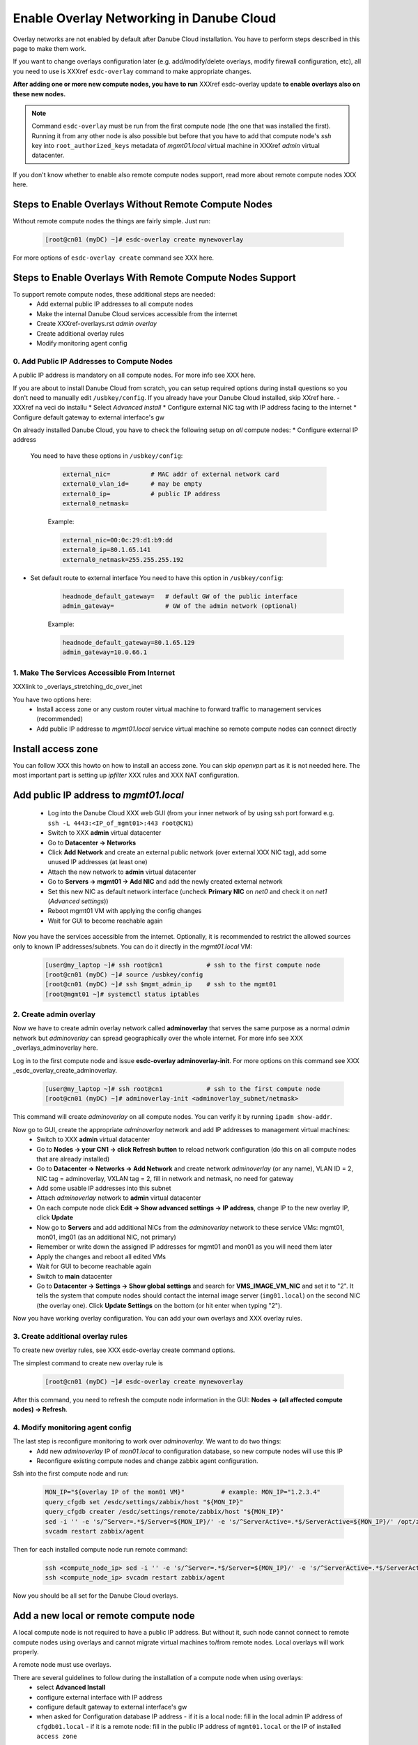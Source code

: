 .. _enable_overlays:

Enable Overlay Networking in Danube Cloud
*****************************************

Overlay networks are not enabled by default after Danube Cloud installation. You have to perform steps described in this page to make them work.

.. seealso:: Before proceeding, it is recommended to read XXX overview of Danube Cloud overlays and XXX overview of ``esdc-overlay`` command.

If you want to change overlays configuration later (e.g. add/modify/delete overlays, modify firewall configuration, etc), all you need to use is XXXref ``esdc-overlay`` command to make appropriate changes.

**After adding one or more new compute nodes, you have to run** XXXref esdc-overlay update **to enable overlays also on these new nodes.**

.. note:: Command ``esdc-overlay`` must be run from the first compute node (the one that was installed the first). Running it from any other node is also possible but before that you have to add that compute node's `ssh` key into ``root_authorized_keys`` metadata of `mgmt01.local` virtual machine in XXXref `admin` virtual datacenter.

If you don't know whether to enable also remote compute nodes support, read more about remote compute nodes XXX here.

.. _enable_overlays_no_rcn:

Steps to Enable Overlays Without Remote Compute Nodes
=====================================================
Without remote compute nodes the things are fairly simple. Just run:

    .. code-block:: bash

        [root@cn01 (myDC) ~]# esdc-overlay create mynewoverlay

For more options of ``esdc-overlay create`` command see XXX here.


.. _enable_overlays_reconfigure_hn:

Steps to Enable Overlays With Remote Compute Nodes Support
==========================================================
To support remote compute nodes, these additional steps are needed:
    - Add external public IP addresses to all compute nodes
    - Make the internal Danube Cloud services accessible from the internet
    - Create XXXref-overlays.rst `admin overlay`
    - Create additional overlay rules
    - Modify monitoring agent config

.. _enable_overlays_install_hn:

0. Add Public IP Addresses to Compute Nodes
-------------------------------------------
A public IP address is mandatory on all compute nodes. For more info see XXX here.

If you are about to install Danube Cloud from scratch, you can setup required options during install questions so you don't need to manually edit ``/usbkey/config``. If you already have your Danube Cloud installed, skip XXref here.
- XXXref na veci do installu
* Select `Advanced install`
* Configure external NIC tag with IP address facing to the internet
* Configure default gateway to external interface's gw


.. _enable_overlays_manual_reconf_hn:
On already installed Danube Cloud, you have to check the following setup on `all` compute nodes:
* Configure external IP address
  You need to have these options in ``/usbkey/config``:

    .. code-block:: bash

        external_nic=           # MAC addr of external network card
        external0_vlan_id=      # may be empty
        external0_ip=           # public IP address
        external0_netmask=

    Example:

    .. code-block:: bash

        external_nic=00:0c:29:d1:b9:dd
        external0_ip=80.1.65.141
        external0_netmask=255.255.255.192

* Set default route to external interface 
  You need to have this option in ``/usbkey/config``:

    .. code-block:: bash

        headnode_default_gateway=   # default GW of the public interface
        admin_gateway=              # GW of the admin network (optional)

    Example:

    .. code-block:: bash

        headnode_default_gateway=80.1.65.129
        admin_gateway=10.0.66.1


.. _enable_overlays_make_svc_accessible:

1. Make The Services Accessible From Internet
---------------------------------------------

XXXlink to _overlays_stretching_dc_over_inet

You have two options here:
    * Install access zone or any custom router virtual machine to forward traffic to management services (recommended)
    * Add public IP addresse to `mgmt01.local` service virtual machine so remote compute nodes can connect directly

.. _enable_overlays_install_access_zone:

Install access zone
===================
You can follow XXX this howto on how to install an access zone. You can skip `openvpn` part as it is not needed here. The most important part is setting up `ipfilter` XXX rules and XXX NAT configuration.

.. _enable_overlays_add_mgmt_pub_ip:

Add public IP address to `mgmt01.local`
=======================================

    * Log into the Danube Cloud XXX web GUI (from your inner network of by using ssh port forward e.g. ``ssh -L 4443:<IP_of_mgmt01>:443 root@CN1``)
    * Switch to XXX **admin** virtual datacenter
    * Go to **Datacenter -> Networks**
    * Click **Add Network** and create an external public network (over external XXX NIC tag), add some unused IP addresses (at least one)
    * Attach the new network to **admin** virtual datacenter
    * Go to **Servers -> mgmt01 -> Add NIC** and add the newly created external network
    * Set this new NIC as default network interface (uncheck **Primary NIC** on `net0` and check it on `net1` (`Advanced settings`))
    * Reboot mgmt01 VM with applying the config changes
    * Wait for GUI to become reachable again

Now you have the services accessible from the internet.
Optionally, it is recommended to restrict the allowed sources only to known IP addresses/subnets. You can do it directly in the `mgmt01.local` VM:

    .. code-block:: bash

        [user@my_laptop ~]# ssh root@cn1            # ssh to the first compute node
        [root@cn01 (myDC) ~]# source /usbkey/config
        [root@cn01 (myDC) ~]# ssh $mgmt_admin_ip    # ssh to the mgmt01
        [root@mgmt01 ~]# systemctl status iptables


.. _enable_overlays_create_adminoverlay:

2. Create admin overlay
-----------------------

Now we have to create admin overlay network called **adminoverlay** that serves the same purpose as a normal `admin` network but `adminoverlay` can spread geographically over the whole internet. For more info see XXX _overlays_adminoverlay here.

Log in to the first compute node and issue **esdc-overlay adminoverlay-init**. For more options on this command see XXX _esdc_overlay_create_adminoverlay.

    .. code-block:: bash

        [user@my_laptop ~]# ssh root@cn1            # ssh to the first compute node
        [root@cn01 (myDC) ~]# adminoverlay-init <adminoverlay_subnet/netmask>

This command will create `adminoverlay` on all compute nodes. You can verify it by running ``ipadm show-addr``.

Now go to GUI, create the appropriate `adminoverlay` network and add IP addresses to management virtual machines:
    * Switch to XXX **admin** virtual datacenter
    * Go to **Nodes -> your CN1 -> click Refresh button** to reload network configuration (do this on all compute nodes that are already installed)
    * Go to **Datacenter -> Networks -> Add Network** and create network `adminoverlay` (or any name), VLAN ID = 2, NIC tag = adminoverlay, VXLAN tag = 2, fill in network and netmask, no need for gateway
    * Add some usable IP addresses into this subnet
    * Attach `adminoverlay` network to **admin** virtual datacenter
    * On each compute node click **Edit -> Show advanced settings -> IP address**, change IP to the new overlay IP, click **Update**
    * Now go to **Servers** and add additional NICs from the `adminoverlay` network to these service VMs: mgmt01, mon01, img01 (as an additional NIC, not primary)
    * Remember or write down the assigned IP addresses for mgmt01 and mon01 as you will need them later
    * Apply the changes and reboot all edited VMs
    * Wait for GUI to become reachable again
    * Switch to **main** datacenter
    * Go to **Datacenter -> Settings -> Show global settings** and search for **VMS_IMAGE_VM_NIC** and set it to "2". It tells the system that compute nodes should contact the internal image server (``img01.local``) on the second NIC (the overlay one). Click **Update Settings** on the bottom (or hit enter when typing "2").

Now you have working overlay configuration. You can add your own overlays and XXX overlay rules.


.. _enable_overlays_create_orules:

3. Create additional overlay rules
----------------------------------
To create new overlay rules, see XXX esdc-overlay create command options.

The simplest command to create new overlay rule is

    .. code-block:: bash

        [root@cn01 (myDC) ~]# esdc-overlay create mynewoverlay

After this command, you need to refresh the compute node information in the GUI: **Nodes -> (all affected compute nodes) -> Refresh**.


.. _enable_overlays_zabbix_agent:

4. Modify monitoring agent config
---------------------------------
The last step is reconfigure monitoring to work over `adminoverlay`. We want to do two things:
    - Add new `adminoverlay` IP of `mon01.local` to configuration database, so new compute nodes will use this IP
    - Reconfigure existing compute nodes and change zabbix agent configuration.

Ssh into the first compute node and run:

    .. code-block:: bash

            MON_IP="${overlay IP of the mon01 VM}"          # example: MON_IP="1.2.3.4"
            query_cfgdb set /esdc/settings/zabbix/host "${MON_IP}"
            query_cfgdb creater /esdc/settings/remote/zabbix/host "${MON_IP}"
            sed -i '' -e 's/^Server=.*$/Server=${MON_IP}/' -e 's/^ServerActive=.*$/ServerActive=${MON_IP}/' /opt/zabbix/etc/zabbix_agentd.conf
            svcadm restart zabbix/agent

Then for each installed compute node run remote command:

    .. code-block:: bash

            ssh <compute_node_ip> sed -i '' -e 's/^Server=.*$/Server=${MON_IP}/' -e 's/^ServerActive=.*$/ServerActive=${MON_IP}/' /opt/zabbix/etc/zabbix_agentd.conf
            ssh <compute_node_ip> svcadm restart zabbix/agent


Now you should be all set for the Danube Cloud overlays.


.. _enable_overlays_add_cn:

Add a new local or remote compute node
======================================
A local compute node is not required to have a public IP address. But without it, such node cannot connect to remote compute nodes using overlays and cannot migrate virtual machines to/from remote nodes. Local overlays will work properly.

A remote node must use overlays.

There are several guidelines to follow during the installation of a compute node when using overlays:
    - select **Advanced Install**
    - configure external interface with IP address
    - configure default gateway to external interface's gw
    - when asked for Configuration database IP address
      - if it is a local node: fill in the local admin IP address of ``cfgdb01.local``
      - if it is a remote node: fill in the public IP address of ``mgmt01.local`` or the IP of installed ``access zone``

After joining the new compute node to the management, log into to first compute node and issue the following command to update all overlays on all compute nodes, including the new one:

    .. code-block:: bash

        esdc-overlay update

Last steps:
* Go to GUI
* Go to **Nodes -> (new compute node) -> click Refresh button** to reload network configuration
* Go to **Nodes -> (new compute node) -> Edit -> Show advanced settings -> IP address**, change IP to the new overlay IP, click **Update**

Now the new compute is ready for use.


